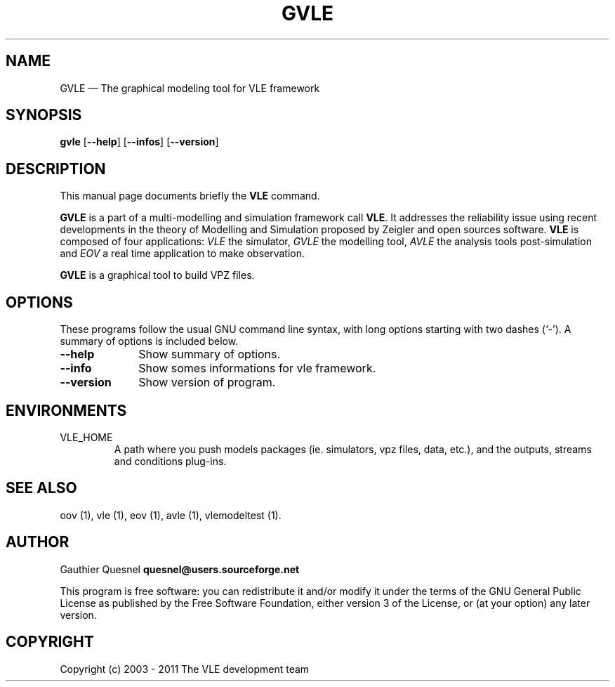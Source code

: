 .TH "GVLE" "1"

.SH "NAME"
GVLE \(em The graphical modeling tool for VLE framework

.SH "SYNOPSIS"
.PP
\fBgvle\fR
[\fB\-\-help\fP]
[\fB\-\-infos\fP]
[\fB\-\-version\fP]

.SH "DESCRIPTION"
.PP
This manual page documents briefly the \fBVLE\fR command.
.PP
\fBGVLE\fR is a part of a multi-modelling and simulation framework call
\fBVLE\fR. It addresses the reliability issue using recent developments in the
theory of Modelling and Simulation proposed by Zeigler and open sources
software. \fBVLE\fR is composed of four applications: \fIVLE\fR the simulator,
\fIGVLE\fR the modelling tool, \fIAVLE\fR the analysis tools post-simulation
and \fIEOV\fR a real time application to make observation.
.PP
\fBGVLE\fR is a graphical tool to build VPZ files.

.SH "OPTIONS"
.PP
These programs follow the usual GNU command line syntax, with long options
starting with two dashes (`\-'). A summary of options is included below.

.IP "\fB\-\-help\fP" 10
Show summary of options.

.IP "\fB\-\-info\fP" 10
Show somes informations for vle framework.

.IP "\fB\-\-version\fP" 10
Show version of program.

.SH "ENVIRONMENTS"
.IP VLE_HOME
A path where you push models packages (ie. simulators, vpz files, data, etc.),
and the outputs, streams and conditions plug-ins.

.SH "SEE ALSO"
.PP
oov (1), vle (1), eov (1), avle (1), vlemodeltest (1).

.SH "AUTHOR"
.PP
Gauthier Quesnel \fBquesnel@users.sourceforge.net\fP
.PP
This program is free software: you can redistribute it and/or modify
it under the terms of the GNU General Public License as published by
the Free Software Foundation, either version 3 of the License, or
(at your option) any later version.

.SH "COPYRIGHT"
.PP
Copyright (c) 2003 - 2011 The VLE development team
